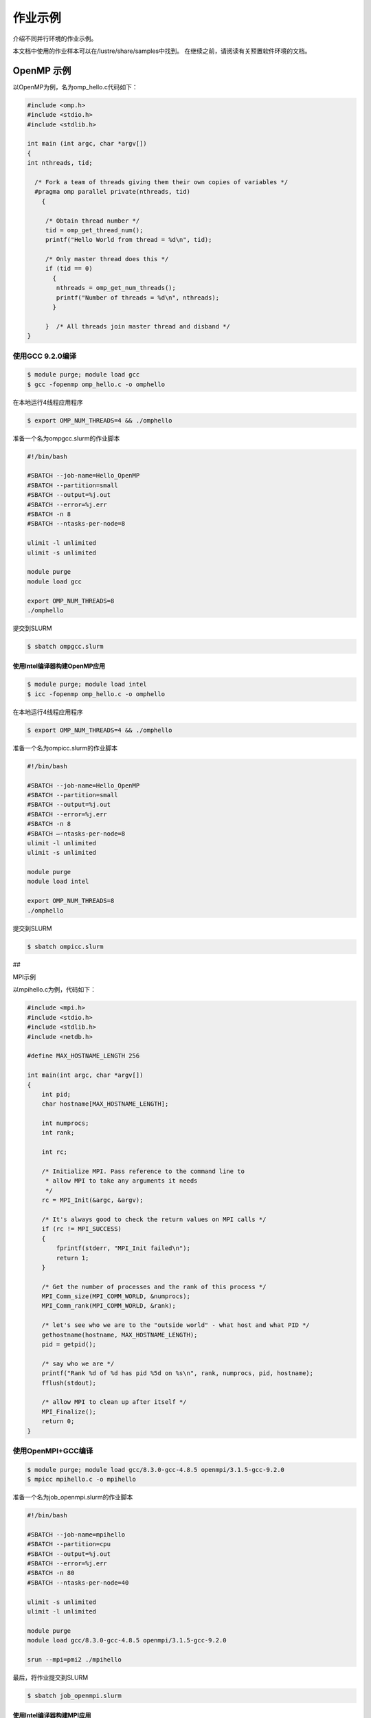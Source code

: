 作业示例
========

介绍不同并行环境的作业示例。

本文档中使用的作业样本可以在/lustre/share/samples中找到。
在继续之前，请阅读有关预置软件环境的文档。

OpenMP 示例
-----------

以OpenMP为例，名为omp_hello.c代码如下：

.. code:: c

   #include <omp.h>
   #include <stdio.h>
   #include <stdlib.h>

   int main (int argc, char *argv[])
   {
   int nthreads, tid;

     /* Fork a team of threads giving them their own copies of variables */
     #pragma omp parallel private(nthreads, tid)
       {

        /* Obtain thread number */
        tid = omp_get_thread_num();
        printf("Hello World from thread = %d\n", tid);

        /* Only master thread does this */
        if (tid == 0)
          {
           nthreads = omp_get_num_threads();
           printf("Number of threads = %d\n", nthreads);
          }

        }  /* All threads join master thread and disband */
   }

使用GCC 9.2.0编译
~~~~~~~~~~~~~~~~~

.. code:: bash

   $ module purge; module load gcc 
   $ gcc -fopenmp omp_hello.c -o omphello

在本地运行4线程应用程序

.. code:: bash

   $ export OMP_NUM_THREADS=4 && ./omphello

准备一个名为ompgcc.slurm的作业脚本

.. code:: bash

   #!/bin/bash

   #SBATCH --job-name=Hello_OpenMP
   #SBATCH --partition=small
   #SBATCH --output=%j.out
   #SBATCH --error=%j.err
   #SBATCH -n 8
   #SBATCH --ntasks-per-node=8

   ulimit -l unlimited
   ulimit -s unlimited

   module purge
   module load gcc

   export OMP_NUM_THREADS=8
   ./omphello

提交到SLURM

.. code:: bash

   $ sbatch ompgcc.slurm

使用Intel编译器构建OpenMP应用
^^^^^^^^^^^^^^^^^^^^^^^^^^^^^

.. code:: bash

   $ module purge; module load intel 
   $ icc -fopenmp omp_hello.c -o omphello

在本地运行4线程应用程序

.. code:: bash

   $ export OMP_NUM_THREADS=4 && ./omphello

准备一个名为ompicc.slurm的作业脚本

.. code:: bash

   #!/bin/bash

   #SBATCH --job-name=Hello_OpenMP
   #SBATCH --partition=small
   #SBATCH --output=%j.out
   #SBATCH --error=%j.err
   #SBATCH -n 8
   #SBATCH –-ntasks-per-node=8
   ulimit -l unlimited
   ulimit -s unlimited

   module purge
   module load intel

   export OMP_NUM_THREADS=8
   ./omphello

提交到SLURM

.. code:: bash

   $ sbatch ompicc.slurm

##

.. raw:: html

   <center>

MPI示例

.. raw:: html

   </center>

以mpihello.c为例，代码如下：

.. code:: c

   #include <mpi.h>
   #include <stdio.h>
   #include <stdlib.h>
   #include <netdb.h>

   #define MAX_HOSTNAME_LENGTH 256

   int main(int argc, char *argv[])
   {
       int pid;
       char hostname[MAX_HOSTNAME_LENGTH];

       int numprocs;
       int rank;

       int rc;

       /* Initialize MPI. Pass reference to the command line to
        * allow MPI to take any arguments it needs
        */
       rc = MPI_Init(&argc, &argv);

       /* It's always good to check the return values on MPI calls */
       if (rc != MPI_SUCCESS)
       {
           fprintf(stderr, "MPI_Init failed\n");
           return 1;
       }

       /* Get the number of processes and the rank of this process */
       MPI_Comm_size(MPI_COMM_WORLD, &numprocs);
       MPI_Comm_rank(MPI_COMM_WORLD, &rank);

       /* let's see who we are to the "outside world" - what host and what PID */
       gethostname(hostname, MAX_HOSTNAME_LENGTH);
       pid = getpid();

       /* say who we are */
       printf("Rank %d of %d has pid %5d on %s\n", rank, numprocs, pid, hostname);
       fflush(stdout);

       /* allow MPI to clean up after itself */
       MPI_Finalize();
       return 0;
   }

使用OpenMPI+GCC编译
~~~~~~~~~~~~~~~~~~~

.. code:: bash

   $ module purge; module load gcc/8.3.0-gcc-4.8.5 openmpi/3.1.5-gcc-9.2.0
   $ mpicc mpihello.c -o mpihello

准备一个名为job_openmpi.slurm的作业脚本

.. code:: bash

   #!/bin/bash

   #SBATCH --job-name=mpihello
   #SBATCH --partition=cpu
   #SBATCH --output=%j.out
   #SBATCH --error=%j.err
   #SBATCH -n 80
   #SBATCH --ntasks-per-node=40

   ulimit -s unlimited
   ulimit -l unlimited

   module purge
   module load gcc/8.3.0-gcc-4.8.5 openmpi/3.1.5-gcc-9.2.0

   srun --mpi=pmi2 ./mpihello

最后，将作业提交到SLURM

.. code:: bash

   $ sbatch job_openmpi.slurm

使用Intel编译器构建MPI应用
^^^^^^^^^^^^^^^^^^^^^^^^^^

.. code:: bash

   $ module purge; module load intel-parallel-studio/cluster.2019.5-intel-19.0.5
   $ mpiicc mpihello.c -o mpihello

准备一个名为job_impi.slurm的作业脚本

.. code:: bash

   #!/bin/bash

   #SBATCH --job-name=mpihello
   #SBATCH --partition=cpu
   #SBATCH --output=%j.out
   #SBATCH --error=%j.err
   #SBATCH -n 80
   #SBATCH --ntasks-per-node=40

   ulimit -s unlimited
   ulimit -l unlimited

   module purge
   module load intel-parallel-studio/cluster.2019.5-intel-19.0.5

   export I_MPI_PMI_LIBRARY=/usr/lib64/libpmi.so
   export I_MPI_FABRICS=shm:ofi

   srun ./mpihello

最后，将作业提交到SLURM

.. code:: bash

   $ sbatch -p cpu job_impi.slurm

##

.. raw:: html

   <center>

MPI + OpenMP混合示例

.. raw:: html

   </center>

以hybridmpi.c为例，代码如下：

.. code:: c

   #include <stdio.h>
   #include "mpi.h"
   #include <omp.h>

   int main(int argc, char *argv[]) {
     int numprocs, rank, namelen;
     char processor_name[MPI_MAX_PROCESSOR_NAME];
     int iam = 0, np = 1;

     MPI_Init(&argc, &argv);
     MPI_Comm_size(MPI_COMM_WORLD, &numprocs);
     MPI_Comm_rank(MPI_COMM_WORLD, &rank);
     MPI_Get_processor_name(processor_name, &namelen);

     #pragma omp parallel default(shared) private(iam, np)
     {
       np = omp_get_num_threads();
       iam = omp_get_thread_num();
       printf("Hello from thread %d out of %d from process %d out of %d on %s\n",
              iam, np, rank, numprocs, processor_name);
     }

     MPI_Finalize();
   }

使用GCC编译如下：
~~~~~~~~~~~~~~~~~

.. code:: bash

   $ module purge && module load gcc/8.3.0-gcc-4.8.5 openmpi/3.1.5-gcc-9.2.0
   $ mpicc -O3 -fopenmp hybridmpi.c -o hybridmpi

准备一个名为hybridmpi.slurm的作业脚本

.. code:: bash

   #!/bin/bash

   #SBATCH --job-name=HybridMPI
   #SBATCH --partition=cpu
   #SBATCH --output=%j.out
   #SBATCH --error=%j.err
   #SBAkCH --ntasks-per-node=1
   #SBATCH --exclusive
   #SBATCH --time=00:01:00 

   ulimit -s unlimited
   ulimit -l unlimited

   module purge
   module load gcc/8.3.0-gcc-4.8.5 openmpi/3.1.5-gcc-9.2.0

   export OMP_NUM_THREADS=40
   srun --mpi=pmi2 ./hybridmpi

使用ICC编译
~~~~~~~~~~~

.. code:: bash

   $ module purge; module load intel-parallel-studio/cluster.2019.5-intel-19.0.5
   $ mpiicc -O3 -fopenmp hybridmpi.c -o hybridmpi

准备一个名为hybridmpi.slurm的作业脚本

.. code:: bash

   #!/bin/bash

   #SBATCH --job-name=HybridMPI
   #SBATCH --partition=cpu
   #SBATCH --output=%j.out
   #SBATCH --error=%j.err
   #SBATCH --ntasks-per-node=1
   #SBATCH --exclusive
   #SBATCH --time=00:01:00 

   ulimit -s unlimited
   ulimit -l unlimited

   module purge; module load intel-parallel-studio/cluster.2019.5-intel-19.0.5

   export I_MPI_DEBUG=5
   export I_MPI_PMI_LIBRARY=/usr/lib64/libpmi.so
   export I_MPI_FABRICS=shm:ofi

   export OMP_NUM_THREADS=40
   srun ./hybridmpi

将作业提交到4个计算节点上
~~~~~~~~~~~~~~~~~~~~~~~~~

.. code:: bash

   $ sbatch -N 4 hybridmpi.slurm

##

.. raw:: html

   <center>

CUDA 示例

.. raw:: html

   </center>

以cublashello.cu为例，代码如下：

.. code:: c

   //Example 2. Application Using C and CUBLAS: 0-based indexing
   //-----------------------------------------------------------
   #include <stdio.h>
   #include <stdlib.h>
   #include <math.h>
   #include <cuda_runtime.h>
   #include "cublas_v2.h"
   #define M 6
   #define N 5
   #define IDX2C(i,j,ld) (((j)*(ld))+(i))

   static __inline__ void modify (cublasHandle_t handle, float *m, int ldm, int n, int p, int q, float alpha, float beta){
       cublasSscal (handle, n-p, &alpha, &m[IDX2C(p,q,ldm)], ldm);
       cublasSscal (handle, ldm-p, &beta, &m[IDX2C(p,q,ldm)], 1);
   }

   int main (void){
       cudaError_t cudaStat;    
       cublasStatus_t stat;
       cublasHandle_t handle;
       int i, j;
       float* devPtrA;
       float* a = 0;
       a = (float *)malloc (M * N * sizeof (*a));
       if (!a) {
           printf ("host memory allocation failed");
           return EXIT_FAILURE;
       }
       for (j = 0; j < N; j++) {
           for (i = 0; i < M; i++) {
               a[IDX2C(i,j,M)] = (float)(i * M + j + 1);
           }
       }
       cudaStat = cudaMalloc ((void**)&devPtrA, M*N*sizeof(*a));
       if (cudaStat != cudaSuccess) {
           printf ("device memory allocation failed");
           return EXIT_FAILURE;
       }
       stat = cublasCreate(&handle);
       if (stat != CUBLAS_STATUS_SUCCESS) {
           printf ("CUBLAS initialization failed\n");
           return EXIT_FAILURE;
       }
       stat = cublasSetMatrix (M, N, sizeof(*a), a, M, devPtrA, M);
       if (stat != CUBLAS_STATUS_SUCCESS) {
           printf ("data download failed");
           cudaFree (devPtrA);
           cublasDestroy(handle);
           return EXIT_FAILURE;
       }
       modify (handle, devPtrA, M, N, 1, 2, 16.0f, 12.0f);
       stat = cublasGetMatrix (M, N, sizeof(*a), devPtrA, M, a, M);
       if (stat != CUBLAS_STATUS_SUCCESS) {
           printf ("data upload failed");
           cudaFree (devPtrA);
           cublasDestroy(handle);
           return EXIT_FAILURE;
       }
       cudaFree (devPtrA);
       cublasDestroy(handle);
       for (j = 0; j < N; j++) {
           for (i = 0; i < M; i++) {
               printf ("%7.0f", a[IDX2C(i,j,M)]);
           }
           printf ("\n");
       }
       free(a);
       return EXIT_SUCCESS;
   }

使用CUDA编译
~~~~~~~~~~~~

.. code:: bash

   $ module purge; module load gcc/8.3.0-gcc-4.8.5 cuda/10.1.243-gcc-8.3.0
   $ nvcc cublashello.cu -o cublashello -lcublas

作业脚本cublashello.slurm如下：

.. code:: bash

   #!/bin/bash

   #SBATCH --job-name=cublas
   #SBATCH --partition=dgx2
   #SBATCH --output=%j.out
   #SBATCH --error=%j.err
   #SBATCH -n 1
   #SBATCH --gres=gpu:1

   ulimit -s unlimited
   ulimit -l unlimited

   module purge
   module load gcc/8.3.0-gcc-4.8.5 cuda/10.1.243-gcc-8.3.0

   ./cublashello

将作业提交到SLURM上的dgx2分区：
~~~~~~~~~~~~~~~~~~~~~~~~~~~~~~~

.. code:: bash

   $ sbatch cublashello.slurm

##

.. raw:: html

   <center>

通过sbatch运行Intel LINPACK

.. raw:: html

   </center>

假如在多节点运行MPI作业，首先准备执行文件并输入数据：

.. code:: bash

   $ cd ~/tmp
   $ cp /lustre/usr/samples/LINPACK/64/xhpl_intel64 .
   $ cp /lustre/usr/samples/LINPACK/64/HPL.dat .

然后，准备一个的作业脚本linpack.sh。
在此脚本中，我们请求cpu分区上的64个内核，每个节点16个内核。
请注意，MPI作业是通过srun（不是mpirun）启动的。

.. code:: bash

   #!/bin/bash

   #SBATCH --job-name=Intel_MPLINPACK
   #SBATCH --partition=cpu
   #SBATCH --mail-type=end
   #SBATCH --mail-user=YOU@EMAIL.COM
   #SBATCH --output=%j.out
   #SBATCH --error=%j.err
   #SBATCH -n 80
   #SBATCH --ntasks-per-node=40

   ulimit -s unlimited
   ulimit -l unlimited

   module purge
   module load intel-parallel-studio/cluster.2019.5-intel-19.0.5

   export I_MPI_PMI_LIBRARY=/usr/lib64/libpmi.so
   export I_MPI_FABRICS=shm:ofi
   export I_MPI_DEBUG=100

   srun ./xhpl_intel64

最后，将作业提交到SLURM.

.. code:: bash

   $ sbatch linpack.sh
   Submitted batch job 358

我们可以附加到正在运行的任务，并观察其STDOUT和STDERR：

.. code:: bash

   $ sattach 358.0
   $ CTRL-C

我们可以查看作业输出文件：

.. code:: bash

   $ tail -f /lustre/home/hpc-jianwen/tmp/358.out

停止工作：

.. code:: bash

   $ scancel 358

.. raw:: html

   <!-- ## <center>提交具有Spack依赖关系的作业</center>

   以下是一个运行Space的应用程序(gromacs)的作业脚本示例。 
   ```bash
   #!/bin/bash

   #SBATCH -J your_app
   #SBATCH -p cpu
   #SBATCH --mail-type=end
   #SBATCH --mail-user=YOU@EMAIL.COM
   #SBATCH -o %j.out
   #SBATCH -e %j.err

   unlimit -s unlimited
   unlimit -l unlimited

    /* Spack */
   if [ -d "$HOME/spack" ]; then
       export SPACK_ROOT=$HOME/spack
       source $SPACK_ROOT/share/spack/setup-env.sh
   fi

   /* Add your Spack apps here */
   source <(spack module tcl loads gromacs+cuda %gcc@5.4.0 )

   LAUNCH_YOUR_APP
   ``` -->

##

提交作业到small分区
-------------------

串行作业需要提交到名为串行的队列中，作业脚本和qos中的队列名称需要相应调整。

bash #!/bin/bash

#SBATCH -J Hello #SBATCH -p small #SBATCH -o %j.out #SBATCH -e %j.err
#SBATCH -n 1

hostname \``\`
